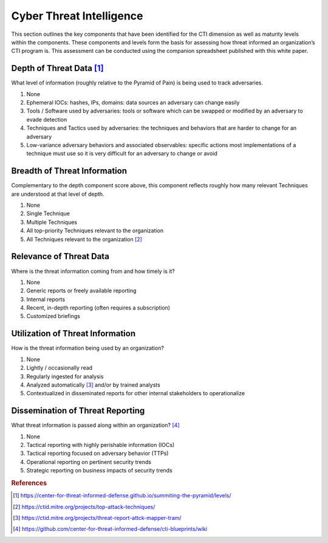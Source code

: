 =========================
Cyber Threat Intelligence
=========================

This section outlines the key components that have been identified for the CTI dimension
as well as maturity levels within the components. These components and levels form the
basis for assessing how threat informed an organization’s CTI program is. This
assessment can be conducted using the companion spreadsheet published with this white
paper.

Depth of Threat Data [#f1]_
----------------------------

What level of information (roughly relative to the Pyramid of Pain) is being used to
track adversaries.

1. None
2. Ephemeral IOCs: hashes, IPs, domains: data sources an adversary can change easily
3. Tools / Software used by adversaries: tools or software which can be swapped or
   modified by an adversary to evade detection
4. Techniques and Tactics used by adversaries: the techniques and behaviors that are
   harder to change for an adversary
5. Low-variance adversary behaviors and associated observables: specific actions most
   implementations of a technique must use so it is very difficult for an adversary to
   change or avoid

Breadth of Threat Information
-----------------------------

Complementary to the depth component score above, this component reflects roughly how
many relevant Techniques are understood at that level of depth.

1. None
2. Single Technique
3. Multiple Techniques
4. All top-priority Techniques relevant to the organization
5. All Techniques relevant to the organization [#f2]_

Relevance of Threat Data
------------------------

Where is the threat information coming from and how timely is it?

1. None
2. Generic reports or freely available reporting
3. Internal reports
4. Recent, in-depth reporting (often requires a subscription)
5. Customized briefings

Utilization of Threat Information
---------------------------------

How is the threat information being used by an organization?

1. None
2. Lightly / occasionally read
3. Regularly ingested for analysis
4. Analyzed automatically [#f3]_ and/or by trained analysts
5. Contextualized in disseminated reports for other internal stakeholders to operationalize

Dissemination of Threat Reporting
---------------------------------

What threat information is passed along within an organization? [#f4]_

1. None
2. Tactical reporting with highly perishable information (IOCs)
3. Tactical reporting focused on adversary behavior (TTPs)
4. Operational reporting on pertinent security trends
5. Strategic reporting on business impacts of security trends

.. rubric:: References

.. [#f1] https://center-for-threat-informed-defense.github.io/summiting-the-pyramid/levels/
.. [#f2] https://ctid.mitre.org/projects/top-attack-techniques/
.. [#f3] https://ctid.mitre.org/projects/threat-report-attck-mapper-tram/
.. [#f4] https://github.com/center-for-threat-informed-defense/cti-blueprints/wiki
